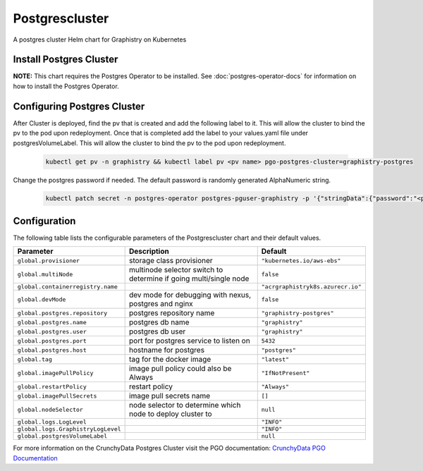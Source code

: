 .. This page has been autogenerated using Frigate.
   https://frigate.readthedocs.io

Postgrescluster
======================

A postgres cluster Helm chart for Graphistry on Kubernetes

Install Postgres Cluster
-------------------------
**NOTE:** This chart requires the Postgres Operator to be installed. See :doc:`postgres-operator-docs` for information on how to install the Postgres Operator.

  .. tabs::

    .. tab:: Local from Source
      .. code-block:: shell-session            
                
        git clone https://github.com/graphistry/graphistry-helm && cd graphistry-helm
        helm upgrade -i  postgres-cluster ./charts/postgres-cluster --namespace graphistry --create-namespace 

    .. tab:: From Graphistry Helm Repo
      .. code-block:: shell-session            
                
        helm repo add graphistry-helm https://graphistry.github.io/graphistry-helm/
        helm upgrade -i postgrescluster graphistry-helm/postgres-cluster --namespace graphistry --create-namespace  


Configuring Postgres Cluster
----------------------------

After Cluster is deployed, find the pv that is created and add the following label to it. This will allow the cluster to bind the pv to the pod upon redeployment.
Once that is completed add the label to your values.yaml file under postgresVolumeLabel. This will allow the cluster to bind the pv to the pod upon redeployment.
      
    .. code-block:: shell-session


      kubectl get pv -n graphistry && kubectl label pv <pv name> pgo-postgres-cluster=graphistry-postgres        

Change the postgres password if needed. The default password is randomly generated AlphaNumeric string.

    .. code-block:: shell-session


      kubectl patch secret -n postgres-operator postgres-pguser-graphistry -p '{"stringData":{"password":"<password>","verifier":""}}'


Configuration
-------------

The following table lists the configurable parameters of the Postgrescluster chart and their default values.

================================================== ==================================================================================================== ==================================================
Parameter                                          Description                                                                                          Default
================================================== ==================================================================================================== ==================================================
``global.provisioner``                             storage class provisioner                                                                            ``"kubernetes.io/aws-ebs"``                       
``global.multiNode``                               multinode selector switch to determine if going multi/single node                                    ``false``                                         
``global.containerregistry.name``                                                                                                                       ``"acrgraphistryk8s.azurecr.io"``                 
``global.devMode``                                 dev mode for debugging with nexus, postgres and nginx                                                ``false``                                         
``global.postgres.repository``                     postgres repository name                                                                             ``"graphistry-postgres"``                         
``global.postgres.name``                           postgres db name                                                                                     ``"graphistry"``                                  
``global.postgres.user``                           postgres db user                                                                                     ``"graphistry"``                                  
``global.postgres.port``                           port for postgres service to listen on                                                               ``5432``                                          
``global.postgres.host``                           hostname for postgres                                                                                ``"postgres"``                                    
``global.tag``                                     tag for the docker image                                                                             ``"latest"``                                      
``global.imagePullPolicy``                         image pull policy could also be Always                                                               ``"IfNotPresent"``                                
``global.restartPolicy``                           restart policy                                                                                       ``"Always"``                                      
``global.imagePullSecrets``                        image pull secrets name                                                                              ``[]``                                            
``global.nodeSelector``                            node selector to determine which node to deploy cluster to                                           ``null``                                          
``global.logs.LogLevel``                                                                                                                                ``"INFO"``                                        
``global.logs.GraphistryLogLevel``                                                                                                                      ``"INFO"``                                        
``global.postgresVolumeLabel``                                                                                                                          ``null``                                          
================================================== ==================================================================================================== ==================================================


For more information on the CrunchyData Postgres Cluster visit the PGO documentation: `CrunchyData PGO Documentation <https://access.crunchydata.com/documentation/postgres-operator/latest/>`_ 






